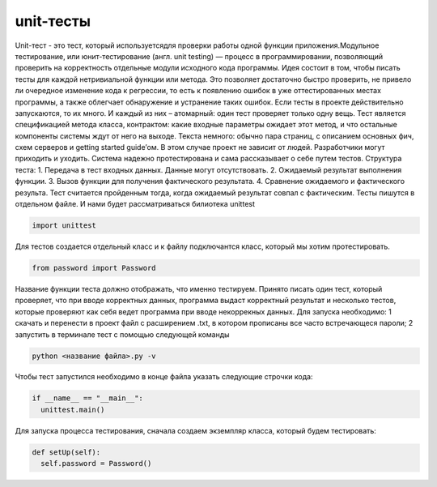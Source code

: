 unit-тесты
=========================

.. autosummary::
   :toctree: generated
Unit-тест - это тест, который используетсядля проверки работы одной функции приложения.Модульное тестирование, или юнит-тестирование (англ. unit testing) — процесс в программировании, позволяющий проверить на корректность отдельные модули исходного кода программы.
Идея состоит в том, чтобы писать тесты для каждой нетривиальной функции или метода. Это позволяет достаточно быстро проверить, не привело ли очередное изменение кода к регрессии, то есть к появлению ошибок в уже оттестированных местах программы, а также облегчает обнаружение и устранение таких ошибок.
Если тесты в проекте действительно запускаются, то их много. И каждый из них – атомарный: один тест проверяет только одну вещь. Тест является спецификацией метода класса, контрактом: какие входные параметры ожидает этот метод, и что остальные компоненты системы ждут от него на выходе. Текста немного: обычно пара страниц, с описанием основных фич, схем серверов и getting started guide’ом. В этом случае проект не зависит от людей. Разработчики могут приходить и уходить. Система надежно протестирована и сама рассказывает о себе путем тестов.
Структура теста:
1. Передача в тест входных данных. Данные могут отсутствовать.
2. Ожидаемый результат выполнения функции.
3. Вызов функции для получения фактического результата.
4. Сравнение ожидаемого и фактического результа. 
Тест считается пройденным тогда, когда ожидаемый результат совпал с фактическим.
Тесты пишутся в отдельном файле. И нами будет рассматриваться билиотека unittest 

.. code-block:: python
   
   import unittest


Для тестов создается отдельный класс и к файлу подключантся класс, который мы хотим протестировать. 

.. code-block:: python

   from password import Password

Название функции теста должно отображать, что именно тестируем. Принято писать один тест, который проверяет, что при вводе корректных данных, программа выдаст корректный результат и несколько тестов, которые проверяют как себя ведет программа при вводе некоррекных данных.
Для запуска необходимо:
1 скачать и перенести в проект файл с расширением .txt, в котором прописаны все часто встречающеся пароли;
2 запустить в терминале тест с помощью следующей команды


.. code-block:: python

 python <название файла>.py -v


Чтобы тест запустился необходимо в конце файла указать следующие строчки кода:


.. code-block:: python

   if __name__ == "__main__":
     unittest.main()

Для запуска процесса тестирования, сначала создаем экземпляр класса, который будем тестировать:

.. code-block:: python

  def setUp(self):
    self.password = Password()









